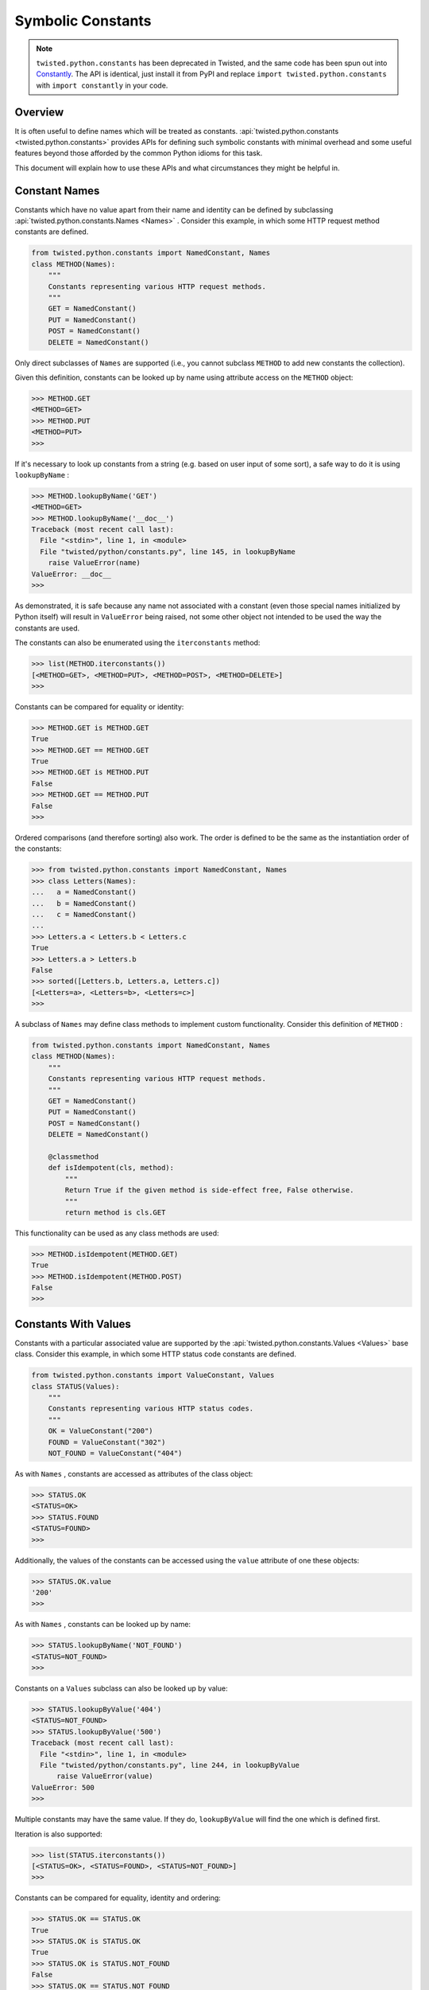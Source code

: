 Symbolic Constants
==================

.. note::

   ``twisted.python.constants`` has been deprecated in Twisted, and the same code has been spun out into `Constantly <http://constantly.readthedocs.org/en/latest/>`_\.
   The API is identical, just install it from PyPI and replace ``import twisted.python.constants`` with ``import constantly`` in your code.


Overview
--------

It is often useful to define names which will be treated as constants.
:api:`twisted.python.constants <twisted.python.constants>` provides APIs for defining such symbolic constants with minimal overhead and some useful features beyond those afforded by the common Python idioms for this task.

This document will explain how to use these APIs and what circumstances they might be helpful in.


Constant Names
--------------

Constants which have no value apart from their name and identity can be defined by subclassing :api:`twisted.python.constants.Names <Names>` .
Consider this example, in which some HTTP request method constants are defined.

.. code-block:: python

    from twisted.python.constants import NamedConstant, Names
    class METHOD(Names):
        """
        Constants representing various HTTP request methods.
        """
        GET = NamedConstant()
        PUT = NamedConstant()
        POST = NamedConstant()
        DELETE = NamedConstant()

Only direct subclasses of ``Names`` are supported (i.e., you cannot subclass ``METHOD`` to add new constants the collection).

Given this definition, constants can be looked up by name using attribute access on the ``METHOD`` object:

.. code-block:: console

    >>> METHOD.GET
    <METHOD=GET>
    >>> METHOD.PUT
    <METHOD=PUT>
    >>>

If it's necessary to look up constants from a string (e.g. based on user input of some sort), a safe way to do it is using ``lookupByName`` :

.. code-block:: console

    >>> METHOD.lookupByName('GET')
    <METHOD=GET>
    >>> METHOD.lookupByName('__doc__')
    Traceback (most recent call last):
      File "<stdin>", line 1, in <module>
      File "twisted/python/constants.py", line 145, in lookupByName
        raise ValueError(name)
    ValueError: __doc__
    >>>

As demonstrated, it is safe because any name not associated with a constant (even those special names initialized by Python itself) will result in ``ValueError`` being raised, not some other object not intended to be used the way the constants are used.

The constants can also be enumerated using the ``iterconstants`` method:

.. code-block:: console

    >>> list(METHOD.iterconstants())
    [<METHOD=GET>, <METHOD=PUT>, <METHOD=POST>, <METHOD=DELETE>]
    >>>

Constants can be compared for equality or identity:

.. code-block:: console

    >>> METHOD.GET is METHOD.GET
    True
    >>> METHOD.GET == METHOD.GET
    True
    >>> METHOD.GET is METHOD.PUT
    False
    >>> METHOD.GET == METHOD.PUT
    False
    >>>

Ordered comparisons (and therefore sorting) also work.
The order is defined to be the same as the instantiation order of the constants:

.. code-block:: python

    >>> from twisted.python.constants import NamedConstant, Names
    >>> class Letters(Names):
    ...   a = NamedConstant()
    ...   b = NamedConstant()
    ...   c = NamedConstant()
    ...
    >>> Letters.a < Letters.b < Letters.c
    True
    >>> Letters.a > Letters.b
    False
    >>> sorted([Letters.b, Letters.a, Letters.c])
    [<Letters=a>, <Letters=b>, <Letters=c>]
    >>>

A subclass of ``Names`` may define class methods to implement custom functionality.
Consider this definition of ``METHOD`` :

.. code-block:: python

    from twisted.python.constants import NamedConstant, Names
    class METHOD(Names):
        """
        Constants representing various HTTP request methods.
        """
        GET = NamedConstant()
        PUT = NamedConstant()
        POST = NamedConstant()
        DELETE = NamedConstant()

        @classmethod
        def isIdempotent(cls, method):
            """
            Return True if the given method is side-effect free, False otherwise.
            """
            return method is cls.GET

This functionality can be used as any class methods are used:

.. code-block:: console

    >>> METHOD.isIdempotent(METHOD.GET)
    True
    >>> METHOD.isIdempotent(METHOD.POST)
    False
    >>>


Constants With Values
---------------------

Constants with a particular associated value are supported by the :api:`twisted.python.constants.Values <Values>` base class.
Consider this example, in which some HTTP status code constants are defined.

.. code-block:: python

    from twisted.python.constants import ValueConstant, Values
    class STATUS(Values):
        """
        Constants representing various HTTP status codes.
        """
        OK = ValueConstant("200")
        FOUND = ValueConstant("302")
        NOT_FOUND = ValueConstant("404")

As with ``Names`` , constants are accessed as attributes of the class object:

.. code-block:: console

    >>> STATUS.OK
    <STATUS=OK>
    >>> STATUS.FOUND
    <STATUS=FOUND>
    >>>

Additionally, the values of the constants can be accessed using the ``value`` attribute of one these objects:

.. code-block:: console

    >>> STATUS.OK.value
    '200'
    >>>

As with ``Names`` , constants can be looked up by name:

.. code-block:: console

    >>> STATUS.lookupByName('NOT_FOUND')
    <STATUS=NOT_FOUND>
    >>>

Constants on a ``Values`` subclass can also be looked up by value:

.. code-block:: console

    >>> STATUS.lookupByValue('404')
    <STATUS=NOT_FOUND>
    >>> STATUS.lookupByValue('500')
    Traceback (most recent call last):
      File "<stdin>", line 1, in <module>
      File "twisted/python/constants.py", line 244, in lookupByValue
          raise ValueError(value)
    ValueError: 500
    >>>

Multiple constants may have the same value.
If they do, ``lookupByValue`` will find the one which is defined first.

Iteration is also supported:

.. code-block:: console

    >>> list(STATUS.iterconstants())
    [<STATUS=OK>, <STATUS=FOUND>, <STATUS=NOT_FOUND>]
    >>>

Constants can be compared for equality, identity and ordering:

.. code-block:: console

    >>> STATUS.OK == STATUS.OK
    True
    >>> STATUS.OK is STATUS.OK
    True
    >>> STATUS.OK is STATUS.NOT_FOUND
    False
    >>> STATUS.OK == STATUS.NOT_FOUND
    False
    >>> STATUS.NOT_FOUND > STATUS.OK
    True
    >>> STATUS.FOUND < STATUS.OK
    False
    >>>

Note that like ``Names`` , ``Values`` are ordered by instantiation order, not by value, though either order is the same in the above example.

As with ``Names`` , a subclass of ``Values`` can define custom methods:

.. code-block:: python

    from twisted.python.constants import ValueConstant, Values
    class STATUS(Values):
        """
        Constants representing various HTTP status codes.
        """
        OK = ValueConstant("200")
        NO_CONTENT = ValueConstant("204")
        NOT_MODIFIED = ValueConstant("304")
        NOT_FOUND = ValueConstant("404")

        @classmethod
        def hasBody(cls, status):
            """
            Return True if the given status is associated with a response body,
            False otherwise.
            """
            return status not in (cls.NO_CONTENT, cls.NOT_MODIFIED)

This functionality can be used as any class methods are used:

.. code-block:: console

    >>> STATUS.hasBody(STATUS.OK)
    True
    >>> STATUS.hasBody(STATUS.NO_CONTENT)
    False
    >>>


Constants As Flags
------------------

Integers are often used as a simple set for constants.
The values for these constants are assigned as powers of two so that bits in the integer can be set to represent them.
Individual bits are often called *flags* .
:api:`twisted.python.constants.Flags <Flags>` supports this use-case, including allowing constants with particular bits to be set, for interoperability with other tools.

POSIX filesystem access control is traditionally done using a bitvector defining which users and groups may perform which operations on a file.
This state might be represented using ``Flags`` as follows:

.. code-block:: python

    from twisted.python.constants import FlagConstant, Flags
    class Permission(Flags):
        """
        Constants representing user, group, and other access bits for reading,
        writing, and execution.
        """
        OTHER_EXECUTE = FlagConstant()
        OTHER_WRITE = FlagConstant()
        OTHER_READ = FlagConstant()
        GROUP_EXECUTE = FlagConstant()
        GROUP_WRITE = FlagConstant()
        GROUP_READ = FlagConstant()
        USER_EXECUTE = FlagConstant()
        USER_WRITE = FlagConstant()
        USER_READ = FlagConstant()

As for the previous types of constants, these can be accessed as attributes of the class object:

.. code-block:: console

    >>> Permission.USER_READ
    <Permission=USER_READ>
    >>> Permission.USER_WRITE
    <Permission=USER_WRITE>
    >>> Permission.USER_EXECUTE
    <Permission=USER_EXECUTE>
    >>>

These constant objects also have a ``value`` attribute giving their integer value:

.. code-block:: console

    >>> Permission.USER_READ.value
    256
    >>>

These constants can be looked up by name or value:

.. code-block:: console

    >>> Permission.lookupByName('USER_READ') is Permission.USER_READ
    True
    >>> Permission.lookupByValue(256) is Permission.USER_READ
    True
    >>>

Constants can also be combined using the logical operators ``&`` (*and* ), ``|`` (*or* ), and ``^`` (*exclusive or* ).

.. code-block:: console

    >>> Permission.USER_READ | Permission.USER_WRITE
    <Permission={USER_READ,USER_WRITE}>
    >>> (Permission.USER_READ | Permission.USER_WRITE) & Permission.USER_WRITE
    <Permission=USER_WRITE>
    >>> (Permission.USER_READ | Permission.USER_WRITE) ^ Permission.USER_WRITE
    <Permission=USER_READ>
    >>>

These combined constants can be deconstructed via iteration:

.. code-block:: console

    >>> mode = Permission.USER_READ | Permission.USER_WRITE
    >>> list(mode)
    [<Permission=USER_READ>, <Permission=USER_WRITE>]
    >>> Permission.USER_READ in mode
    True
    >>> Permission.USER_EXECUTE in mode
    False
    >>>

They can also be inspected via boolean operations:

.. code-block:: console

    >>> Permission.USER_READ & mode
    <Permission=USER_READ>
    >>> bool(Permission.USER_READ & mode)
    True
    >>> Permission.USER_EXECUTE & mode
    <Permission={}>
    >>> bool(Permission.USER_EXECUTE & mode)
    False
    >>>

The unary operator ``~`` (*not* ) is also defined:

.. code-block:: console

    >>> ~Permission.USER_READ
    <Permission={GROUP_EXECUTE,GROUP_READ,GROUP_WRITE,OTHER_EXECUTE,OTHER_READ,OTHER_WRITE,USER_EXECUTE,USER_WRITE}>
    >>>

Constants created using these operators also have a ``value`` attribute.

.. code-block:: console

    >>> (~Permission.USER_WRITE).value
    383
    >>>

Note the care taken to ensure the ``~`` operator is applied first and the ``value`` attribute is looked up second.

A ``Flags`` subclass can also define methods, just as a ``Names`` or ``Values`` subclass may.
For example, ``Permission`` might benefit from a method to format a flag as a string in the traditional style.
Consider this addition to that class:

.. code-block:: python

    from twisted.python import filepath
    from twisted.python.constants import FlagConstant, Flags
    class Permission(Flags):
        ...

        @classmethod
        def format(cls, permissions):
            """
            Format permissions flags in the traditional 'rwxr-xr-x' style.
            """
            return filepath.Permissions(permissions.value).shorthand()

Use this like any other class method:

.. code-block:: console

    >>> Permission.format(Permission.USER_READ | Permission.USER_WRITE | Permission.GROUP_READ | Permission.OTHER_READ)
    'rw-r--r--'
    >>>
